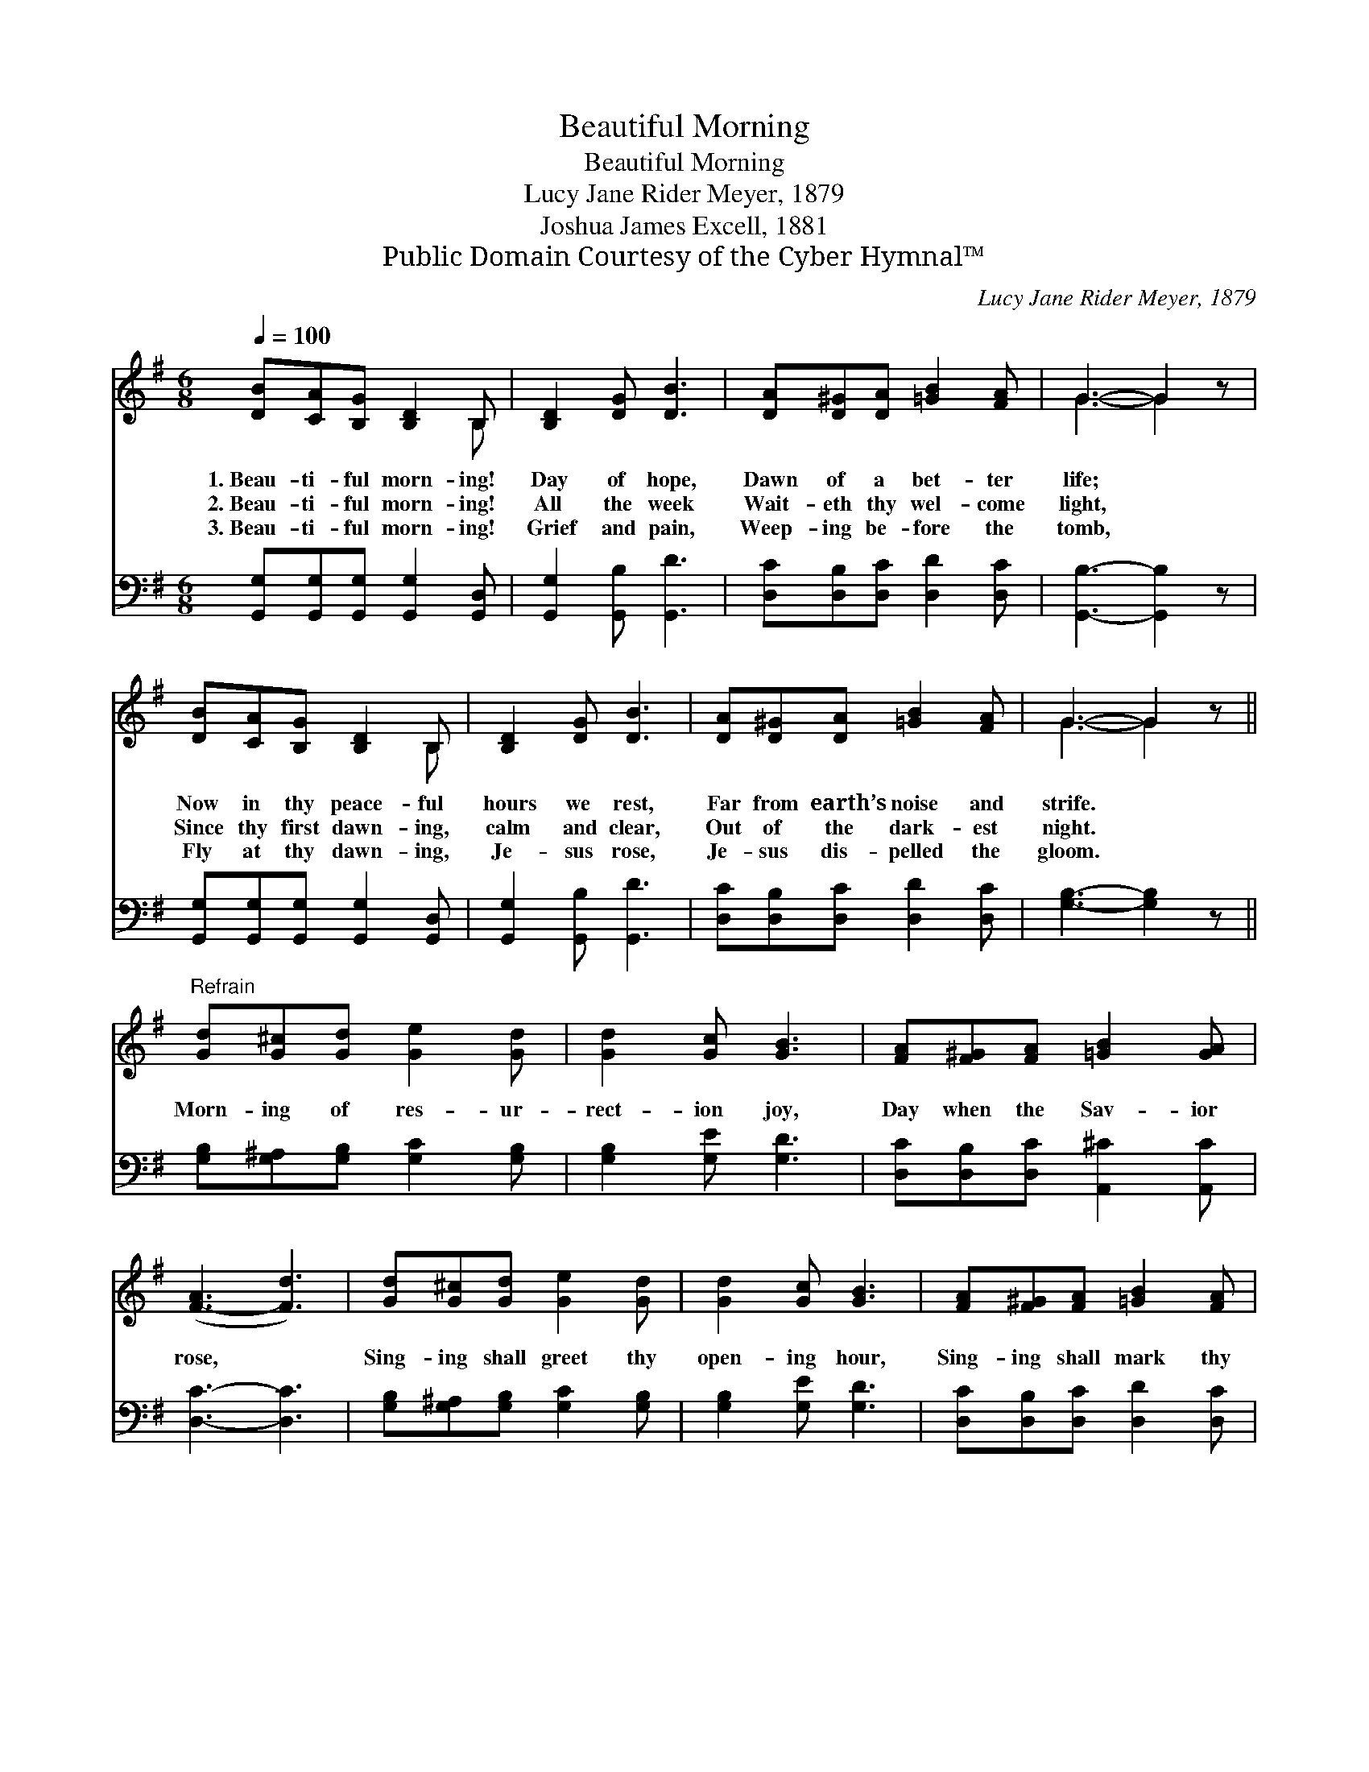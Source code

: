 X:1
T:Beautiful Morning
T:Beautiful Morning
T:Lucy Jane Rider Meyer, 1879
T:Joshua James Excell, 1881
T:Public Domain Courtesy of the Cyber Hymnal™
C:Lucy Jane Rider Meyer, 1879
Z:Public Domain
Z:Courtesy of the Cyber Hymnal™
%%score ( 1 2 ) 3
L:1/8
Q:1/4=100
M:6/8
K:G
V:1 treble 
V:2 treble 
V:3 bass 
V:1
 [DB][CA][B,G] [B,D]2 B, | [B,D]2 [DG] [DB]3 | [DA][D^G][DA] [=GB]2 [FA] | G3- G2 z | %4
w: 1.~Beau- ti- ful morn- ing!|Day of hope,|Dawn of a bet- ter|life; *|
w: 2.~Beau- ti- ful morn- ing!|All the week|Wait- eth thy wel- come|light, *|
w: 3.~Beau- ti- ful morn- ing!|Grief and pain,|Weep- ing be- fore the|tomb, *|
 [DB][CA][B,G] [B,D]2 B, | [B,D]2 [DG] [DB]3 | [DA][D^G][DA] [=GB]2 [FA] | G3- G2 z || %8
w: Now in thy peace- ful|hours we rest,|Far from earth’s noise and|strife. *|
w: Since thy first dawn- ing,|calm and clear,|Out of the dark- est|night. *|
w: Fly at thy dawn- ing,|Je- sus rose,|Je- sus dis- pelled the|gloom. *|
"^Refrain" [Gd][G^c][Gd] [Ge]2 [Gd] | [Gd]2 [Gc] [GB]3 | [FA][F^G][FA] [=GB]2 [GA] | %11
w: |||
w: Morn- ing of res- ur-|rect- ion joy,|Day when the Sav- ior|
w: |||
 ([F-A]3 [Fd]3) | [Gd][G^c][Gd] [Ge]2 [Gd] | [Gd]2 [Gc] [GB]3 | [FA][F^G][FA] [=GB]2 [FA] | %15
w: ||||
w: rose, *|Sing- ing shall greet thy|open- ing hour,|Sing- ing shall mark thy|
w: ||||
 G3- G2 z |] %16
w: |
w: close. *|
w: |
V:2
 x5 B, | x6 | x6 | G3- G2 x | x5 B, | x6 | x6 | G3- G2 x || x6 | x6 | x6 | x6 | x6 | x6 | x6 | %15
 G3- G2 x |] %16
V:3
 [G,,G,][G,,G,][G,,G,] [G,,G,]2 [G,,D,] | [G,,G,]2 [G,,B,] [G,,D]3 | %2
 [D,C][D,B,][D,C] [D,D]2 [D,C] | [G,,B,]3- [G,,B,]2 z | [G,,G,][G,,G,][G,,G,] [G,,G,]2 [G,,D,] | %5
 [G,,G,]2 [G,,B,] [G,,D]3 | [D,C][D,B,][D,C] [D,D]2 [D,C] | [G,B,]3- [G,B,]2 z || %8
 [G,B,][G,^A,][G,B,] [G,C]2 [G,B,] | [G,B,]2 [G,E] [G,D]3 | [D,C][D,B,][D,C] [A,,^C]2 [A,,C] | %11
 [D,C]3- [D,C]3 | [G,B,][G,^A,][G,B,] [G,C]2 [G,B,] | [G,B,]2 [G,E] [G,D]3 | %14
 [D,C][D,B,][D,C] [D,D]2 [D,C] | [G,,B,]3- [G,,B,]2 z |] %16

